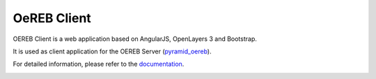 ============
OeREB Client
============

|build status| |coverage report|


OEREB Client is a web application based on AngularJS, OpenLayers 3 and Bootstrap.

It is used as client application for the OEREB Server (pyramid_oereb_).

For detailed information, please refer to the documentation_.

.. _pyramid_oereb: https://github.com/openoereb/pyramid_oereb
.. _documentation: https://openoereb.github.io/oereb_client
.. |build status| image:: https://github.com/openoereb/oereb_client/workflows/CI/CD/badge.svg
   :target: https://github.com/openoereb/oereb_client/actions?query=workflow%3ACI%2FCD
.. |coverage report| image:: https://codecov.io/gh/openoereb/oereb_client/branch/master/graph/badge.svg
   :target: https://codecov.io/gh/openoereb/oereb_client


.. image:: https://api.codacy.com/project/badge/Grade/df3da4ee9f1d4df690832e2dda1adde4
   :alt: Codacy Badge
   :target: https://app.codacy.com/gh/openoereb/oereb_client?utm_source=github.com&utm_medium=referral&utm_content=openoereb/oereb_client&utm_campaign=Badge_Grade_Dashboard